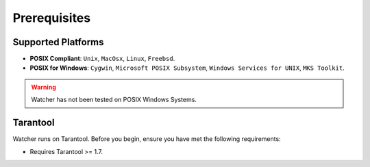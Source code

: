 Prerequisites
=============


Supported Platforms
-------------------

* **POSIX Compliant**: ``Unix``, ``MacOsx``, ``Linux``, ``Freebsd``.
* **POSIX for Windows**: ``Cygwin``, ``Microsoft POSIX Subsystem``, ``Windows Services for UNIX``, ``MKS Toolkit``.

.. warning::
    Watcher has not been tested on POSIX Windows Systems.

Tarantool
---------

Watcher runs on Tarantool. Before you begin, ensure you have met the following requirements:

* Requires Tarantool >= 1.7.
